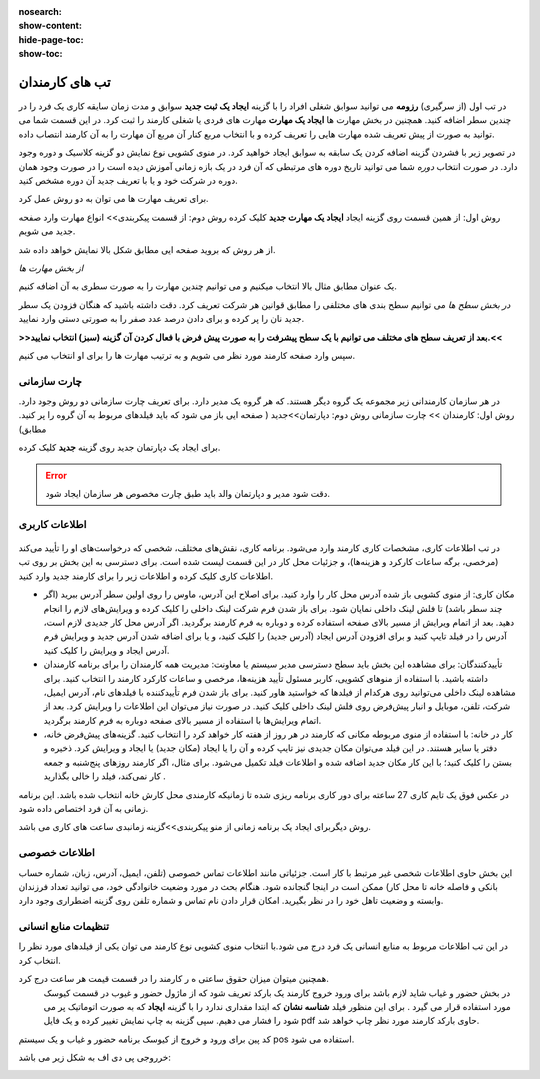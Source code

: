 :nosearch:
:show-content:
:hide-page-toc:
:show-toc:

تب های کارمندان
=========================

در تب اول (از سرگیری) **رزومه**
می توانید سوابق شغلی افراد را با گزینه  **ایجاد یک ثبت جدید**  سوابق و مدت زمان سایقه کاری یک فرد را در چندین سطر اضافه کنید.
همچنین در بخش مهارت ها **ایجاد یک مهارت** مهارت های فردی یا شغلی کارمند را ثبت کرد.
در این قسمت شما می توانید به صورت از پیش تعریف شده مهارت هایی را تعریف کرده و با انتخاب مربع کنار آن مربع آن مهارت را به آن کارمند انتصاب داده.


در تصویر زیر با فشردن گزینه اضافه کردن یک سابقه به سوابق ایجاد خواهید کرد. در منوی کشویی نوع نمایش دو گزینه کلاسیک و دوره وجود دارد. 
در صورت انتخاب *دوره* شما می توانید تاریخ دوره های مرتبطی که آن فرد در یک بازه زمانی آموزش دیده است را در صورت وجود همان دوره در شرکت خود  و یا با تعریف جدید آن دوره مشخص کنید.

.. image:: ./img/emp5.png
    :alt: کارمندان
    :align: center

برای تعریف مهارت ها می توان به دو روش عمل کرد.

روش اول: از همین قسمت روی گزینه ایجاد **ایجاد یک مهارت جدید** کلیک کرده
روش دوم: از قسمت پیکربندی>> انواع مهارت وارد صفحه جدید می شویم.
 
.. image:: ./img/emp3.png
    :alt: کارمندان
    :align: center

از هر روش که بروید صفحه ایی مطابق شکل بالا نمایش خواهد داده شد.

*از بخش مهارت ها*

یک عنوان مطابق مثال بالا انتخاب میکنیم و می توانیم چندین مهارت را به صورت سطری به آن اضافه کنیم.

*در بخش سطح ها*
می توانیم سطح بندی های مختلفی را مطابق قوانین هر شرکت تعریف کرد. دقت داشته باشید که هنگان فزودن یک سطر جدید نان را پر کرده و برای دادن درصد عدد صفر را به صورتی دستی وارد نمایید.


**>>بعد از تعریف سطح های مختلف می توانیم با یک سطح پیشرفت را به صورت پیش فرض با فعال کردن آن گزینه (سبز) انتخاب نمایید.<<**

سپس وارد صفحه کارمند مورد نظر می شویم و به ترتیب مهارت ها را برای او انتخاب می کنیم.
 
.. image:: ./img/emp4.png
    :alt: کارمندان
    :align: center

چارت سازمانی
-------------------------
در هر سازمان کارمندانی زیر مجموعه یک گروه دیگر هستند. که هر گروه یک مدیر دارد. برای تعریف چارت سازمانی دو روش وجود دارد.
روش اول: کارمندان >> چارت سازمانی
روش دوم: دپارتمان>>جدید ( صفحه ایی باز می شود که باید فیلدهای مربوط به آن گروه را پر کنید. مطابق)

.. image:: ./img/emp6.png
    :alt: کارمندان
    :align: center

.. image:: ./img/emp7.png
    :alt: کارمندان
    :align: center

برای ایجاد یک دپارتمان جدید روی گزینه  **جدید** کلیک کرده.

.. image:: ./img/emp8.png
    :alt: کارمندان
    :align: center

.. error:: 
        دقت شود مدیر و دپارتمان والد باید طبق چارت مخصوص هر سازمان ایجاد شود.

.. example::
    مثال:یک نمونه کوچک از زیر شاخه سازمانی.

    .. image:: ./img/emp9.png
        :alt: کارمندان
        :align: center

اطلاعات کاربری
----------------------

 .. image:: ./img/emp10.png
    :alt: کارمندان
    :align: center

در تب اطلاعات کاری، مشخصات کاری کارمند وارد می‌شود. برنامه کاری، نقش‌های مختلف، شخصی که درخواست‌های او را تأیید می‌کند (مرخصی، برگه ساعات کارکرد و هزینه‌ها)، و جزئیات محل کار در این قسمت لیست شده است. برای دسترسی به این بخش بر روی تب اطلاعات کاری کلیک کرده و اطلاعات زیر را برای کارمند جدید وارد کنید.

•	مکان کاری: از منوی کشویی باز شده آدرس محل کار را وارد کنید. برای اصلاح این آدرس، ماوس را روی اولین سطر آدرس ببرید (اگر چند سطر باشد) تا فلش لینک داخلی     نمایان شود. برای باز شدن فرم شرکت لینک داخلی را کلیک کرده و ویرایش‌های لازم را انجام دهید. بعد از اتمام ویرایش از مسیر بالای صفحه استفاده کرده و دوباره به فرم کارمند برگردید. اگر آدرس محل کار جدیدی لازم است، آدرس را در فیلد تایپ کنید و برای افزودن آدرس ایجاد (آدرس جدید) را کلیک کنید، و یا برای اضافه شدن آدرس جدید و ویرایش فرم آدرس ایجاد و ویرایش را کلیک کنید.
•	تأییدکنندگان: برای مشاهده این بخش باید سطح دسترسی مدیر سیستم یا معاونت: مدیریت همه کارمندان را برای برنامه کارمندان داشته باشید. با استفاده از منوهای کشویی، کاربر مسئول تأیید هزینه‌ها، مرخصی و ساعات کارکرد کارمند را انتخاب کنید. برای مشاهده لینک داخلی می‌توانید روی هرکدام از فیلدها که خواستید هاور کنید. برای باز شدن فرم تأییدکننده با فیلدهای نام، آدرس ایمیل، شرکت، تلفن، موبایل و انبار پیش‌فرض روی فلش لینک داخلی کلیک کنید. در صورت نیاز می‌توان این اطلاعات را ویرایش کرد. بعد از اتمام ویرایش‌ها با استفاده از مسیر بالای صفحه دوباره به فرم کارمند برگردید.
•	کار در خانه: با استفاده از منوی مربوطه مکانی که کارمند در هر روز از هفته کار خواهد کرد را انتخاب کنید. گزینه‌های پیش‌فرض خانه، دفتر یا سایر هستند. در این فیلد می‌توان مکان جدیدی نیز تایپ کرده و آن را یا ایجاد (مکان جدید) یا ایجاد و ویرایش کرد. ذخیره و بستن را کلیک کنید؛ با این کار مکان جدید اضافه شده و اطلاعات فیلد تکمیل می‌شود. برای مثال، اگر کارمند روزهای پنج‌شنبه و جمعه کار نمی‌کند، فیلد را خالی بگذارید .

.. example::
        مثال برای ساعت کاری

    .. image:: ./img/emp11.png
        :alt: کارمندان
        :align: center

در عکس فوق یک تایم کاری 27 ساعته برای دور کاری برنامه ریزی شده تا زمانیکه کارمندی محل کارش خانه انتخاب شده باشد. این برنامه زمانی به آن فرد اختصاص داده شود.

روش دیگربرای ایجاد یک برنامه زمانی از منو پیکربندی>>گزینه زمانبدی ساعت های کاری می باشد.
 
.. image:: ./img/emp12.png
    :alt: کارمندان
    :align: center

اطلاعات خصوصی
-------------------------------

.. image:: ./img/emp13.png
    :alt: کارمندان
    :align: center

این بخش حاوی اطلاعات شخصی غیر مرتبط با کار است. جزئیاتی مانند اطلاعات تماس خصوصی (تلفن، ایمیل، آدرس، زبان، شماره حساب بانکی و فاصله خانه تا محل کار) ممکن است در اینجا گنجانده شود. هنگام بحث در مورد وضعیت خانوادگی خود، می توانید تعداد فرزندان وابسته و وضعیت تاهل خود را در نظر بگیرید. امکان قرار دادن نام تماس و شماره تلفن روی گزینه اضطراری وجود دارد.

تنظیمات منابع انسانی
---------------------------

.. image:: ./img/emp14.png
    :alt: کارمندان
    :align: center

در این تب اطلاعات مربوط به منابع انسانی یک فرد درج می شود.با انتخاب منوی کشویی نوع کارمند می توان یکی از فیلدهای مورد نظر را انتخاب کرد.

همچنین میتوان میزان حقوق ساعتی ه ر کارمند را در قسمت قیمت هر ساعت درج کرد.
 در بخش حضور و غیاب شاید لازم باشد برای ورود خروج کارمند یک بارکد تعریف شود که از ماژول حضور و غیوب در قسمت کیوسک مورد استفاده قرار می گیرد . برای این منظور فیلد **شناسه نشان** که ابتدا مقداری ندارد را با گزینه **ایجاد** که به صورت اتوماتیک پر می شود را فشار می دهیم. سپی گزینه به چاپ نمایش تغییر کرده و یک فایل pdf حاوی بارکد کارمند مورد نظر چاپ خواهد شد.


کد پین برای ورود و خروج از کیوسک برنامه حضور و غیاب و یک سیستم pos  استفاده می شود.

خرروجی پی دی اف به شکل زیر می باشد:

.. image:: ./img/emp15.png
    :alt: کارمندان
    :align: center
